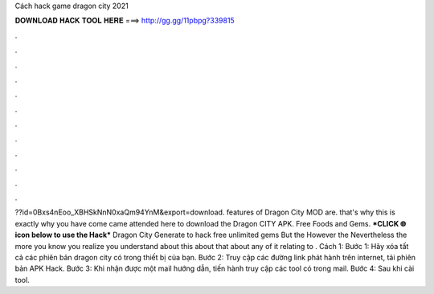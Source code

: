 Cách hack game dragon city 2021

𝐃𝐎𝐖𝐍𝐋𝐎𝐀𝐃 𝐇𝐀𝐂𝐊 𝐓𝐎𝐎𝐋 𝐇𝐄𝐑𝐄 ===> http://gg.gg/11pbpg?339815

.

.

.

.

.

.

.

.

.

.

.

.

??id=0Bxs4nEoo_XBHSkNnN0xaQm94YnM&export=download. features of Dragon City MOD are. that's why this is exactly why you have come came attended here to download the Dragon CITY APK. Free Foods and Gems. ***CLICK 🌐 icon below to use the Hack*** Dragon City Generate to hack free unlimited gems But the However the Nevertheless the more you know you realize you understand about this about that about any of it relating to . Cách 1: Bước 1: Hãy xóa tất cả các phiên bản dragon city có trong thiết bị của bạn. Bước 2: Truy cập các đường link phát hành trên internet, tải phiên bản APK Hack. Bước 3: Khi nhận được một mail hướng dẫn, tiến hành truy cập các tool có trong mail. Bước 4: Sau khi cài tool.